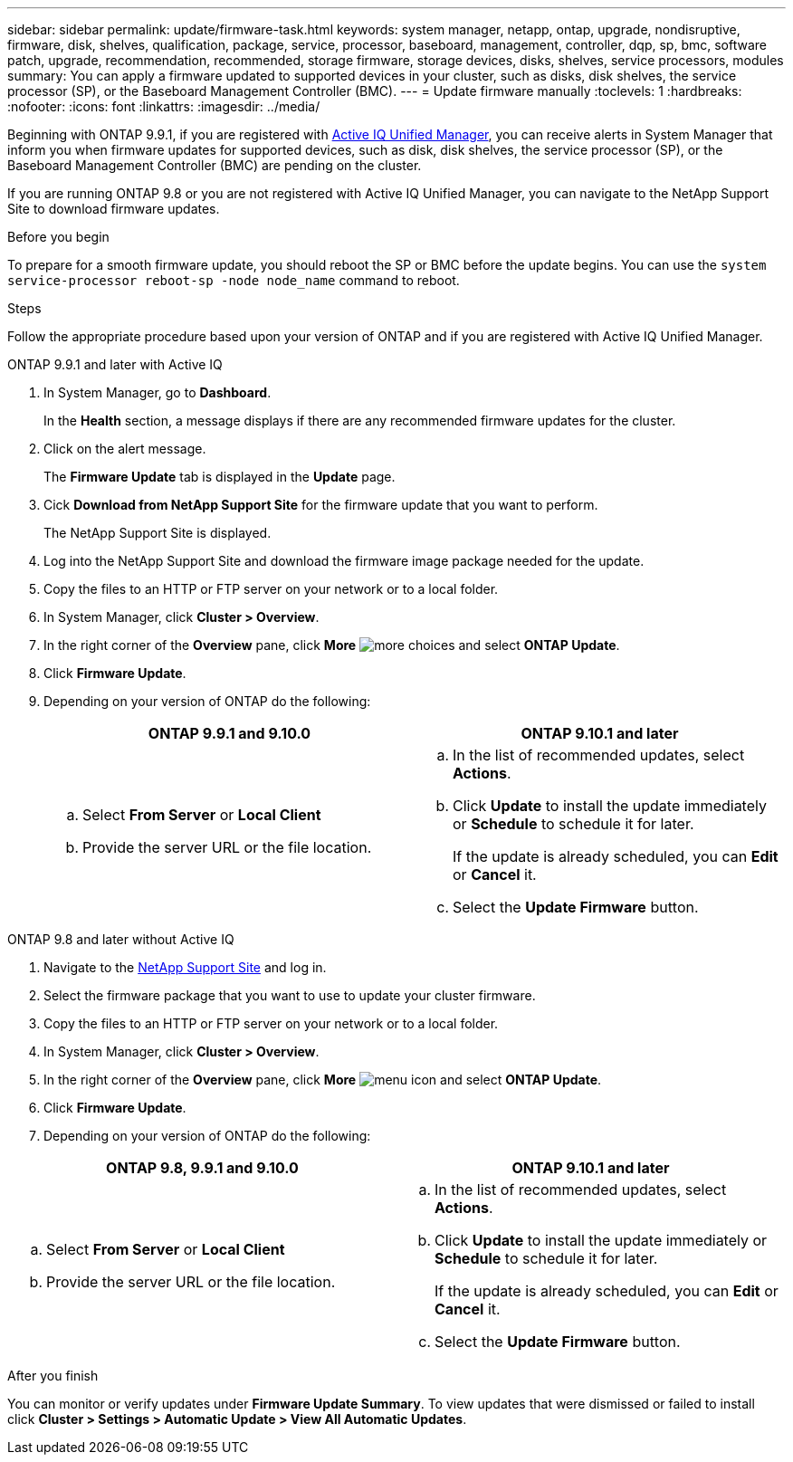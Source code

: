 ---
sidebar: sidebar
permalink: update/firmware-task.html
keywords: system manager, netapp, ontap, upgrade, nondisruptive, firmware,  disk, shelves, qualification, package, service, processor, baseboard, management, controller, dqp, sp, bmc, software patch, upgrade, recommendation, recommended, storage firmware, storage devices, disks, shelves, service processors, modules
summary: You can apply a firmware updated to supported devices in your cluster, such as disks, disk shelves, the service processor (SP), or the Baseboard Management Controller (BMC).
---
= Update firmware manually
:toclevels: 1
:hardbreaks:
:nofooter:
:icons: font
:linkattrs:
:imagesdir: ../media/

[.lead]
Beginning with ONTAP 9.9.1, if you are registered with link:https://netapp.com/support-and-training/documentation/active-iq-unified-manager[Active IQ Unified Manager^], you can receive alerts in System Manager that inform you when firmware updates for supported devices, such as disk, disk shelves, the service processor (SP), or the Baseboard Management Controller (BMC) are pending on the cluster. 

If you are running ONTAP 9.8 or you are not registered with Active IQ Unified Manager, you can navigate to the NetApp Support Site to download firmware updates.


.Before you begin

To prepare for a smooth firmware update, you should reboot the SP or BMC before the update begins.  You can use the `system service-processor reboot-sp -node node_name` command to reboot.


.Steps
Follow the appropriate procedure based upon your version of ONTAP and if you are registered with Active IQ Unified Manager.

// start tabbed area

[role="tabbed-block"]
====

.ONTAP 9.9.1 and later with Active IQ
--

. In System Manager, go to *Dashboard*.
+
In the *Health* section, a message displays if there are any recommended firmware updates for the cluster.

. Click on the alert message.
+
The *Firmware Update* tab is displayed in the *Update* page.

. Cick *Download from NetApp Support Site* for the firmware update that you want to perform.
+
The NetApp Support Site is displayed.

. Log into the NetApp Support Site and download the firmware image package needed for the update.

. Copy the files to an HTTP or FTP server on your network or to a local folder.

. In System Manager, click *Cluster > Overview*.

. In the right corner of the *Overview* pane, click *More* image:icon_kabob.gif[more choices] and select *ONTAP Update*.

. Click *Firmware Update*.

. Depending on your version of ONTAP do the following:
+
[cols="2", options="header"]
|===

|ONTAP 9.9.1 and 9.10.0
|ONTAP 9.10.1 and later

a|
.. Select *From Server* or *Local Client*
.. Provide the server URL or the file location.

a|
.. In the list of recommended updates, select *Actions*.
.. Click *Update* to install the update immediately or *Schedule* to schedule it for later.
+
If the update is already scheduled, you can *Edit* or *Cancel* it.
.. Select the *Update Firmware* button.

|===
--

--
.ONTAP 9.8 and later without Active IQ

. Navigate to the link:https://mysupport.netapp.com/site/downloads[NetApp Support Site^] and log in.

. Select the firmware package that you want to use to update your cluster firmware.

. Copy the files to an HTTP or FTP server on your network or to a local folder.

. In System Manager, click *Cluster > Overview*.

. In the right corner of the *Overview* pane, click *More* image:icon_kabob.gif[menu icon] and select *ONTAP Update*.

. Click *Firmware Update*.

. Depending on your version of ONTAP do the following:

[cols="2", options="header"]
|===


|ONTAP 9.8, 9.9.1 and 9.10.0
|ONTAP 9.10.1 and later

a|
.. Select *From Server* or *Local Client*
.. Provide the server URL or the file location.

a|
.. In the list of recommended updates, select *Actions*.
.. Click *Update* to install the update immediately or *Schedule* to schedule it for later.
+
If the update is already scheduled, you can *Edit* or *Cancel* it.
.. Select the *Update Firmware* button.

|===
--

====

// end tabbed area

.After you finish

You can monitor or verify updates under *Firmware Update Summary*.  To view updates that were dismissed or failed to install click *Cluster > Settings > Automatic Update > View All Automatic Updates*.


// 2023 May 02, Jira 752
// 2023 Feb 15, Jira 884
// 2022 AUG 08, BURT 1491514
// 2022  FEB 08, BURT 1463954
// 2022 JAN 20, ONTAPDOC-819
// 2021 DEC 09, BURT 1430515
// 2021 DEC 03, BURT 1378248 
// 2021 NOV 01, JIRA IE-369 
// 2021 MAR 31, JIRA IE-240